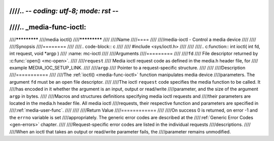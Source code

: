 ////.. -*- coding: utf-8; mode: rst -*-
////
////.. _media-func-ioctl:
////
////*************
////media ioctl()
////*************
////
////Name
////====
////
////media-ioctl - Control a media device
////
////
////Synopsis
////========
////
////.. code-block:: c
////
////    #include <sys/ioctl.h>
////
////
////.. c:function:: int ioctl( int fd, int request, void *argp )
////    :name: mc-ioctl
////
////Arguments
////=========
////
////``fd``
////    File descriptor returned by :c:func:`open() <mc-open>`.
////
////``request``
////    Media ioctl request code as defined in the media.h header file, for
////    example MEDIA_IOC_SETUP_LINK.
////
////``argp``
////    Pointer to a request-specific structure.
////
////
////Description
////===========
////
////The :ref:`ioctl() <media-func-ioctl>` function manipulates media device
////parameters. The argument ``fd`` must be an open file descriptor.
////
////The ioctl ``request`` code specifies the media function to be called. It
////has encoded in it whether the argument is an input, output or read/write
////parameter, and the size of the argument ``argp`` in bytes.
////
////Macros and structures definitions specifying media ioctl requests and
////their parameters are located in the media.h header file. All media ioctl
////requests, their respective function and parameters are specified in
////:ref:`media-user-func`.
////
////
////Return Value
////============
////
////On success 0 is returned, on error -1 and the ``errno`` variable is set
////appropriately. The generic error codes are described at the
////:ref:`Generic Error Codes <gen-errors>` chapter.
////
////Request-specific error codes are listed in the individual requests
////descriptions.
////
////When an ioctl that takes an output or read/write parameter fails, the
////parameter remains unmodified.
